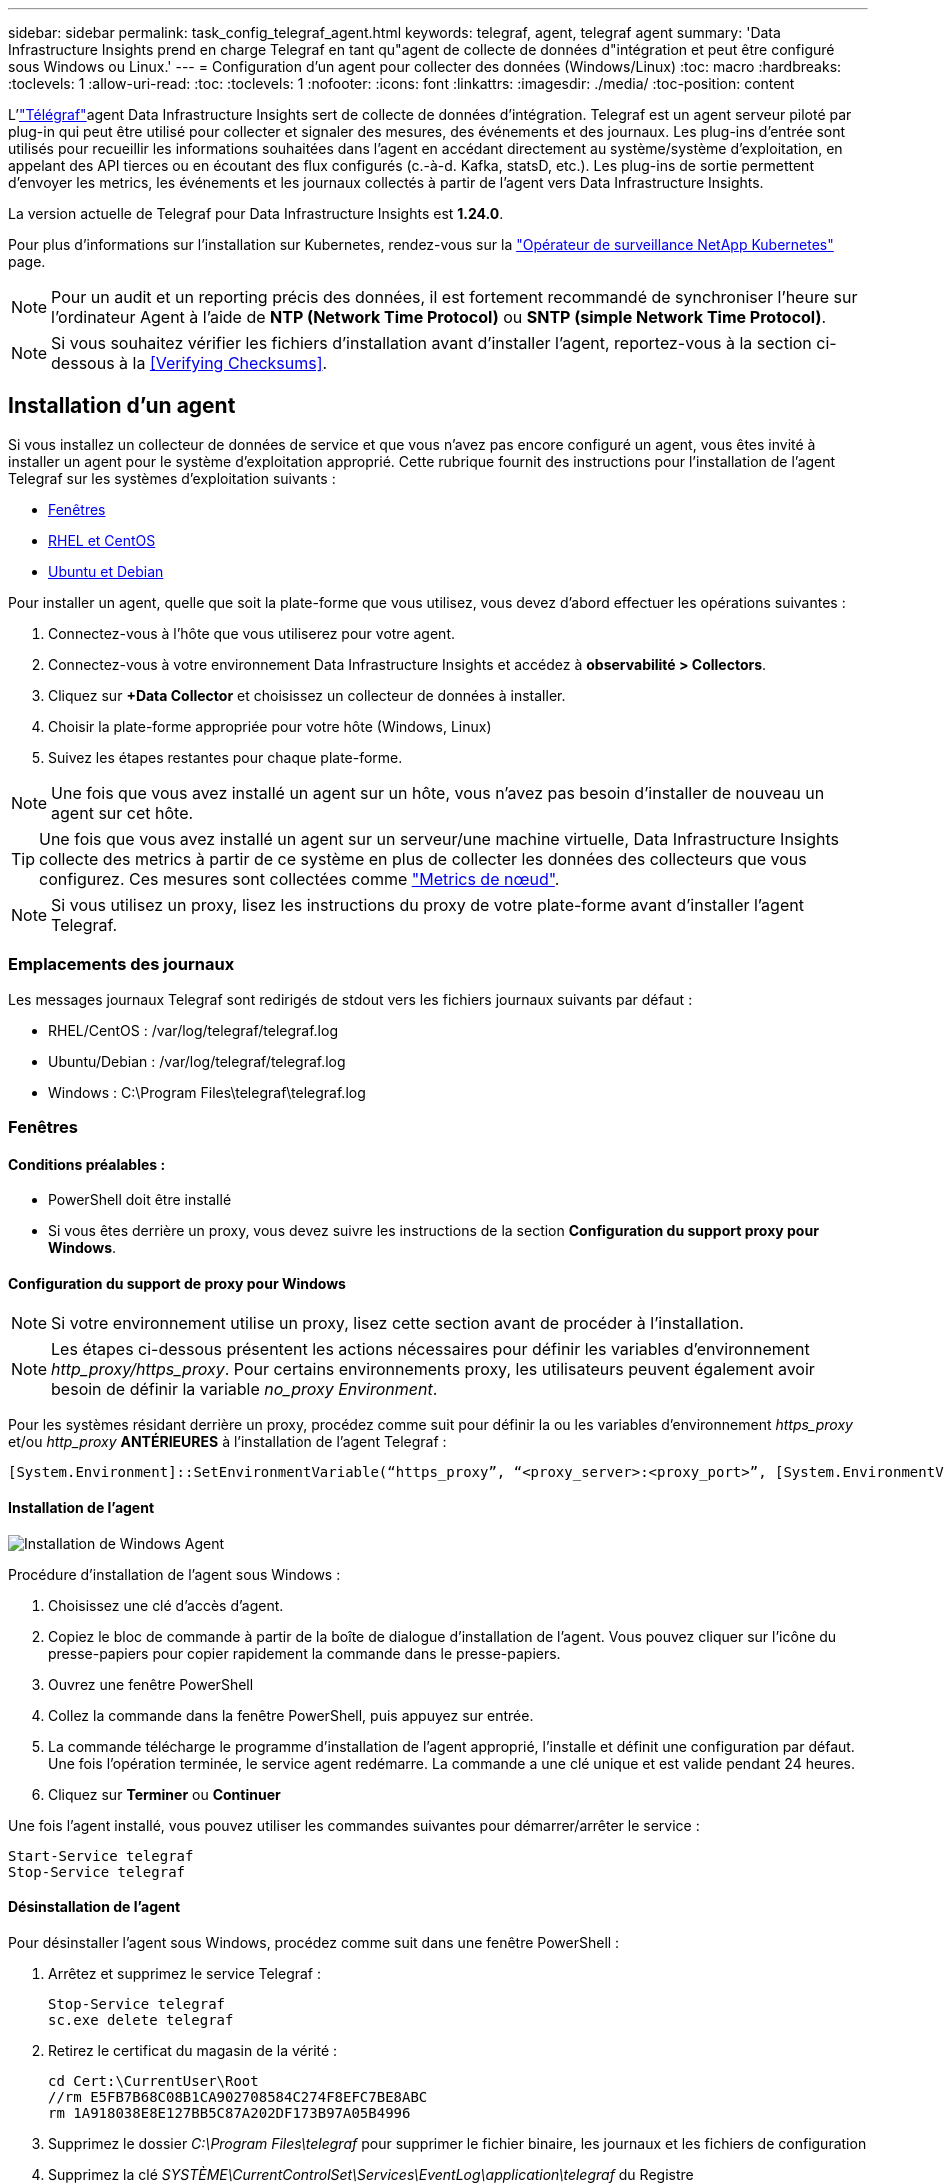 ---
sidebar: sidebar 
permalink: task_config_telegraf_agent.html 
keywords: telegraf, agent, telegraf agent 
summary: 'Data Infrastructure Insights prend en charge Telegraf en tant qu"agent de collecte de données d"intégration et peut être configuré sous Windows ou Linux.' 
---
= Configuration d'un agent pour collecter des données (Windows/Linux)
:toc: macro
:hardbreaks:
:toclevels: 1
:allow-uri-read: 
:toc: 
:toclevels: 1
:nofooter: 
:icons: font
:linkattrs: 
:imagesdir: ./media/
:toc-position: content


[role="lead"]
L'link:https://docs.influxdata.com/telegraf["Télégraf"]agent Data Infrastructure Insights sert de collecte de données d'intégration. Telegraf est un agent serveur piloté par plug-in qui peut être utilisé pour collecter et signaler des mesures, des événements et des journaux. Les plug-ins d'entrée sont utilisés pour recueillir les informations souhaitées dans l'agent en accédant directement au système/système d'exploitation, en appelant des API tierces ou en écoutant des flux configurés (c.-à-d. Kafka, statsD, etc.). Les plug-ins de sortie permettent d'envoyer les metrics, les événements et les journaux collectés à partir de l'agent vers Data Infrastructure Insights.

La version actuelle de Telegraf pour Data Infrastructure Insights est *1.24.0*.

Pour plus d'informations sur l'installation sur Kubernetes, rendez-vous sur la link:task_config_telegraf_agent_k8s.html["Opérateur de surveillance NetApp Kubernetes"] page.


NOTE: Pour un audit et un reporting précis des données, il est fortement recommandé de synchroniser l'heure sur l'ordinateur Agent à l'aide de *NTP (Network Time Protocol)* ou *SNTP (simple Network Time Protocol)*.


NOTE: Si vous souhaitez vérifier les fichiers d'installation avant d'installer l'agent, reportez-vous à la section ci-dessous à la <<Verifying Checksums>>.



== Installation d'un agent

Si vous installez un collecteur de données de service et que vous n'avez pas encore configuré un agent, vous êtes invité à installer un agent pour le système d'exploitation approprié. Cette rubrique fournit des instructions pour l'installation de l'agent Telegraf sur les systèmes d'exploitation suivants :

* <<Fenêtres>>
* <<RHEL et CentOS>>
* <<Ubuntu et Debian>>


Pour installer un agent, quelle que soit la plate-forme que vous utilisez, vous devez d'abord effectuer les opérations suivantes :

. Connectez-vous à l'hôte que vous utiliserez pour votre agent.
. Connectez-vous à votre environnement Data Infrastructure Insights et accédez à *observabilité > Collectors*.
. Cliquez sur *+Data Collector* et choisissez un collecteur de données à installer.
. Choisir la plate-forme appropriée pour votre hôte (Windows, Linux)
. Suivez les étapes restantes pour chaque plate-forme.



NOTE: Une fois que vous avez installé un agent sur un hôte, vous n'avez pas besoin d'installer de nouveau un agent sur cet hôte.


TIP: Une fois que vous avez installé un agent sur un serveur/une machine virtuelle, Data Infrastructure Insights collecte des metrics à partir de ce système en plus de collecter les données des collecteurs que vous configurez. Ces mesures sont collectées comme link:task_config_telegraf_node.html["Metrics de nœud"].


NOTE: Si vous utilisez un proxy, lisez les instructions du proxy de votre plate-forme avant d'installer l'agent Telegraf.



=== Emplacements des journaux

Les messages journaux Telegraf sont redirigés de stdout vers les fichiers journaux suivants par défaut :

* RHEL/CentOS : /var/log/telegraf/telegraf.log
* Ubuntu/Debian : /var/log/telegraf/telegraf.log
* Windows : C:\Program Files\telegraf\telegraf.log




=== Fenêtres



==== Conditions préalables :

* PowerShell doit être installé
* Si vous êtes derrière un proxy, vous devez suivre les instructions de la section *Configuration du support proxy pour Windows*.




==== Configuration du support de proxy pour Windows


NOTE: Si votre environnement utilise un proxy, lisez cette section avant de procéder à l'installation.


NOTE: Les étapes ci-dessous présentent les actions nécessaires pour définir les variables d'environnement _http_proxy/https_proxy_. Pour certains environnements proxy, les utilisateurs peuvent également avoir besoin de définir la variable _no_proxy Environment_.

Pour les systèmes résidant derrière un proxy, procédez comme suit pour définir la ou les variables d'environnement _https_proxy_ et/ou _http_proxy_ *ANTÉRIEURES* à l'installation de l'agent Telegraf :

 [System.Environment]::SetEnvironmentVariable(“https_proxy”, “<proxy_server>:<proxy_port>”, [System.EnvironmentVariableTarget]::Machine)


==== Installation de l'agent

image:AgentInstallWindows.png["Installation de Windows Agent"]

.Procédure d'installation de l'agent sous Windows :
. Choisissez une clé d'accès d'agent.
. Copiez le bloc de commande à partir de la boîte de dialogue d'installation de l'agent. Vous pouvez cliquer sur l'icône du presse-papiers pour copier rapidement la commande dans le presse-papiers.
. Ouvrez une fenêtre PowerShell
. Collez la commande dans la fenêtre PowerShell, puis appuyez sur entrée.
. La commande télécharge le programme d'installation de l'agent approprié, l'installe et définit une configuration par défaut. Une fois l'opération terminée, le service agent redémarre. La commande a une clé unique et est valide pendant 24 heures.
. Cliquez sur *Terminer* ou *Continuer*


Une fois l'agent installé, vous pouvez utiliser les commandes suivantes pour démarrer/arrêter le service :

....
Start-Service telegraf
Stop-Service telegraf
....


==== Désinstallation de l'agent

Pour désinstaller l'agent sous Windows, procédez comme suit dans une fenêtre PowerShell :

. Arrêtez et supprimez le service Telegraf :
+
....
Stop-Service telegraf
sc.exe delete telegraf
....
. Retirez le certificat du magasin de la vérité :
+
....
cd Cert:\CurrentUser\Root
//rm E5FB7B68C08B1CA902708584C274F8EFC7BE8ABC
rm 1A918038E8E127BB5C87A202DF173B97A05B4996
....
. Supprimez le dossier _C:\Program Files\telegraf_ pour supprimer le fichier binaire, les journaux et les fichiers de configuration
. Supprimez la clé _SYSTÈME\CurrentControlSet\Services\EventLog\application\telegraf_ du Registre




==== Mise à niveau de l'agent

Pour mettre à niveau l'agent telegraf, procédez comme suit :

. Arrêtez et supprimez le service telegraf :
+
....
Stop-Service telegraf
sc.exe delete telegraf
....
. Supprimez la clé _SYSTÈME\CurrentControlSet\Services\EventLog\application\telegraf_ du Registre
. Supprimer _C:\Program Files\telegraf\telegraf.conf_
. Supprimer _C:\Program Files\telegraf\telegraf.exe_
. link:#windows["Installez le nouvel agent"].




=== RHEL et CentOS



==== Conditions préalables :

* Les commandes suivantes doivent être disponibles : curl, sudo, ping, sha256sum, openssl, et dmidecode
* Si vous êtes derrière un proxy, vous devez suivre les instructions de la section *Configuration du support proxy pour RHEL/CentOS*.




==== Configuration de la prise en charge de Proxy pour RHEL/CentOS


NOTE: Si votre environnement utilise un proxy, lisez cette section avant de procéder à l'installation.


NOTE: Les étapes ci-dessous présentent les actions nécessaires pour définir les variables d'environnement _http_proxy/https_proxy_. Pour certains environnements proxy, les utilisateurs peuvent également avoir besoin de définir la variable _no_proxy Environment_.

Pour les systèmes résidant derrière un proxy, effectuez les opérations suivantes *ANTÉRIEUR* à l'installation de l'agent Telegraf :

. Définissez les variables d'environnement _https_proxy_ et/ou _http_proxy_ pour l'utilisateur actuel :
+
 export https_proxy=<proxy_server>:<proxy_port>
. Créez _/etc/default/telegraf_ et insérez des définitions pour les variables _https_proxy_ et/ou _http_proxy_ :
+
 https_proxy=<proxy_server>:<proxy_port>




==== Installation de l'agent

image:Agent_Requirements_Rhel.png["Installation de l'agent RHEL/CentOS"]

.Étapes d'installation de l'agent sur RHEL/CentOS :
. Choisissez une clé d'accès d'agent.
. Copiez le bloc de commande à partir de la boîte de dialogue d'installation de l'agent. Vous pouvez cliquer sur l'icône du presse-papiers pour copier rapidement la commande dans le presse-papiers.
. Ouvrez une fenêtre de jeu
. Collez la commande dans la fenêtre Bash et appuyez sur entrée.
. La commande télécharge le programme d'installation de l'agent approprié, l'installe et définit une configuration par défaut. Une fois l'opération terminée, le service agent redémarre. La commande a une clé unique et est valide pendant 24 heures.
. Cliquez sur *Terminer* ou *Continuer*


Une fois l'agent installé, vous pouvez utiliser les commandes suivantes pour démarrer/arrêter le service :

Si votre système d'exploitation utilise le système (CentOS 7+ et RHEL 7+) :

....
sudo systemctl start telegraf
sudo systemctl stop telegraf
....
Si votre système d'exploitation n'utilise pas le système (CentOS 7+ et RHEL 7+) :

....
sudo service telegraf start
sudo service telegraf stop
....


==== Désinstallation de l'agent

Pour désinstaller l'agent sur RHEL/CentOS, dans un terminal Bash, procédez comme suit :

. Arrêtez le service Telegraf :
+
....
systemctl stop telegraf (If your operating system is using systemd (CentOS 7+ and RHEL 7+)
/etc/init.d/telegraf stop (for systems without systemd support)
....
. Supprimez l'agent Telegraf :
+
 yum remove telegraf
. Supprimez tous les fichiers de configuration ou de journal qui peuvent être laissés derrière :
+
....
rm -rf /etc/telegraf*
rm -rf /var/log/telegraf*
....




==== Mise à niveau de l'agent

Pour mettre à niveau l'agent telegraf, procédez comme suit :

. Arrêtez le service telegraf :
+
....
systemctl stop telegraf (If your operating system is using systemd (CentOS 7+ and RHEL 7+)
/etc/init.d/telegraf stop (for systems without systemd support)
....
. Supprimez l'agent telegraf précédent :
+
 yum remove telegraf
. link:#rhel-and-centos["Installez le nouvel agent"].




=== Ubuntu et Debian



==== Conditions préalables :

* Les commandes suivantes doivent être disponibles : curl, sudo, ping, sha256sum, openssl, et dmidecode
* Si vous êtes derrière un proxy, vous devez suivre les instructions de la section *Configuration de la prise en charge du proxy pour Ubuntu/Debian*.




==== Configuration de la prise en charge de proxy pour Ubuntu/Debian


NOTE: Si votre environnement utilise un proxy, lisez cette section avant de procéder à l'installation.


NOTE: Les étapes ci-dessous présentent les actions nécessaires pour définir les variables d'environnement _http_proxy/https_proxy_. Pour certains environnements proxy, les utilisateurs peuvent également avoir besoin de définir la variable _no_proxy Environment_.

Pour les systèmes résidant derrière un proxy, effectuez les opérations suivantes *ANTÉRIEUR* à l'installation de l'agent Telegraf :

. Définissez les variables d'environnement _https_proxy_ et/ou _http_proxy_ pour l'utilisateur actuel :
+
 export https_proxy=<proxy_server>:<proxy_port>
. Créez /etc/default/telegraf et insérez des définitions pour les variables _https_proxy_ et/ou _http_proxy_ :
+
 https_proxy=<proxy_server>:<proxy_port>




==== Installation de l'agent

image:Agent_Requirements_Ubuntu.png["Installation de l'agent Ubuntu/Debian"]

.Étapes pour installer un agent sur Debian ou Ubuntu :
. Choisissez une clé d'accès d'agent.
. Copiez le bloc de commande à partir de la boîte de dialogue d'installation de l'agent. Vous pouvez cliquer sur l'icône du presse-papiers pour copier rapidement la commande dans le presse-papiers.
. Ouvrez une fenêtre de jeu
. Collez la commande dans la fenêtre Bash et appuyez sur entrée.
. La commande télécharge le programme d'installation de l'agent approprié, l'installe et définit une configuration par défaut. Une fois l'opération terminée, le service agent redémarre. La commande a une clé unique et est valide pendant 24 heures.
. Cliquez sur *Terminer* ou *Continuer*


Une fois l'agent installé, vous pouvez utiliser les commandes suivantes pour démarrer/arrêter le service :

Si votre système d'exploitation utilise systemd :

....
sudo systemctl start telegraf
sudo systemctl stop telegraf
....
Si votre système d'exploitation n'utilise pas le système :

....
sudo service telegraf start
sudo service telegraf stop
....


==== Désinstallation de l'agent

Pour désinstaller l'agent sur Ubuntu/Debian, dans un terminal Bash, exécutez les opérations suivantes :

. Arrêtez le service Telegraf :
+
....
systemctl stop telegraf (If your operating system is using systemd)
/etc/init.d/telegraf stop (for systems without systemd support)
....
. Supprimez l'agent Telegraf :
+
 dpkg -r telegraf
. Supprimez tous les fichiers de configuration ou de journal qui peuvent être laissés derrière :
+
....
rm -rf /etc/telegraf*
rm -rf /var/log/telegraf*
....




==== Mise à niveau de l'agent

Pour mettre à niveau l'agent telegraf, procédez comme suit :

. Arrêtez le service telegraf :
+
....
systemctl stop telegraf (If your operating system is using systemd)
/etc/init.d/telegraf stop (for systems without systemd support)
....
. Supprimez l'agent telegraf précédent :
+
 dpkg -r telegraf
. link:#ubuntu-and-debian["Installez le nouvel agent"].




== Vérification des sommes de contrôle du package Telegraf

Le programme d'installation de l'agent Data Infrastructure Insights effectue des vérifications d'intégrité, mais certains utilisateurs peuvent vouloir effectuer leurs propres vérifications avant d'installer le binaire Telegraf téléchargé. Pour ce faire, téléchargez le programme d'installation et générez une somme de contrôle pour le package téléchargé, puis comparez la somme de contrôle à la valeur indiquée dans les instructions d'installation.



=== Téléchargez le programme d'installation sans l'installer

Pour effectuer une opération de téléchargement uniquement (par opposition à la commande de téléchargement et d'installation par défaut), les utilisateurs peuvent modifier la commande d'installation de l'agent obtenue à partir de l'interface utilisateur et supprimer l'option « installer ».

Voici la procédure à suivre :

. Copiez l'extrait de code Agent installer comme indiqué.
. Au lieu de coller le fragment dans une fenêtre de commande, collez-le dans un éditeur de texte.
. Supprimez la commande de fin « --install » (Linux) ou « -install » (Windows).
. Copiez la commande entière à partir de l'éditeur de texte.
. Ensuite, collez-la dans votre fenêtre de commande (dans un répertoire de travail) et exécutez-la.


Non Windows (ces exemples sont pour Kubernetes ; les noms réels de scripts peuvent varier) :

* Téléchargement et installation (par défaut) :
+
 installerName=cloudinsights-ubuntu_debian.sh … && ./$installerName --download --verify && sudo -E -H ./$installerName --install
* Téléchargement uniquement :
+
 installerName=cloudinsights-ubuntu_debian.sh … && ./$installerName --download --verify


Windows :

* Téléchargement et installation (par défaut) :
+
 !$($installerName=".\cloudinsights-windows.ps1") … -and $(if(((Get-FileHash $installerName).Hash).ToLower() -eq "INSTALLER_CHECKSUM ") { &$installerName -download -verify -install } else { Write-Host "Install script checksum does not match"})"
* Téléchargement uniquement :
+
 !$($installerName=".\cloudinsights-windows.ps1") … -and $(if(((Get-FileHash $installerName).Hash).ToLower() -eq "INSTALLER_CHECKSUM ") { &$installerName -download -verify } else { Write-Host "Install script checksum does not match"})"


La commande de téléchargement uniquement télécharge tous les artefacts requis depuis Data Infrastructure Insights vers le répertoire de travail. Les artefacts incluent, mais ne se limitent pas aux éléments suivants :

* un script d'installation
* un fichier d'environnement
* Binaire Telegraf
* Une signature pour le binaire Telegraf
* un certificat public pour vérifier la signature binaire


Le snippet d’installation téléchargé et copié depuis DII contrôle automatiquement le script d’installation et la signature du binaire telegraf est vérifiée par le script d’installation.



=== Vérifier la valeur de la somme de contrôle

Pour générer la valeur de checksum, exécutez la commande suivante pour votre plateforme appropriée :

* RHEL/Ubuntu :
+
 sha256sum <package_name>
* Windows :
+
 Get-FileHash telegraf.zip -Algorithm SHA256 | Format-List




=== Installez l'image téléchargée

Une fois tous les artefacts vérifiés de manière satisfaisante, l'installation de l'agent peut être lancée en exécutant :

Non Windows :

 sudo -E -H ./<installation_script_name> --install
Windows :

 .\cloudinsights-windows.ps1 -install


== Création et utilisation de tokens d'accès d'API

Pour créer un jeton d'accès API pour l'ingestion de données Telegraf, effectuez l'une des opérations suivantes :



=== Créer via la page d'installation du Data Collector

. Accédez à la page d'installation du Data Collector correspondant à la plate-forme que vous souhaitez utiliser (Windows, Linux).
. Créez un jeton à l'aide du bouton + jeton d'accès API.
. Entrez un nom et cliquez sur Enregistrer.
. Le nom du jeton doit maintenant être sélectionné dans la liste déroulante et sera utilisé lors de l'installation du collecteur.




=== Créez manuellement un jeton d'accès API

. Accédez à Admin> API Access.
. Cliquez sur + jeton d'accès API.
. Entrez un nom et éventuellement une description.
. Sous « quel type d'API ce token sera-t-il utilisé pour appeler ? », sélectionnez « ingestion des données » uniquement, puis désélectionnez « unité d'acquisition ».
. Sous autorisations, sélectionnez lecture/écriture.
. Désélectionnez « faire pivoter automatiquement les tokens pour Kubernetes ».


Pour utiliser votre jeton d'accès à l'API nouvellement créé, sélectionnez-le dans la liste déroulante « Sélectionner un jeton d'accès à l'API existant ou en créer un nouveau » de la page du programme d'installation. Veuillez noter que seuls les jetons possédant les propriétés suivantes peuvent être utilisés :

* Type d'API : uniquement « Data ingestion »
* Autorisations : lecture/écriture
* Rotation automatique Kubernetes : désactivée




== Dépannage

Certaines choses à essayer si vous rencontrez des problèmes lors de la configuration d'un agent :

[cols="2*"]
|===
| Problème : | Essayer : 


| Après avoir configuré un nouveau plug-in et redémarré Telegraf, Telegraf ne démarre pas. Les journaux indiquent qu'une erreur semblable à celle qui suit : "[telegraf] erreur d'exécution de l'agent : erreur lors du chargement du fichier de configuration /etc/telegraf/telegraf.d/cloudInsights-default.conf : sorties du plug-in.http: Line <linenumber>: Configuration a spécifié les champs ["use_system_proxy"], mais ils n'ont pas été utilisés" | La version installée de Telegraf est obsolète. Suivez les étapes de cette page pour *mettre à niveau l'agent* pour votre plate-forme appropriée. 


| J'ai exécuté le script d'installation sur une ancienne installation et maintenant l'agent n'envoie pas de données | Désinstallez l'agent telegraf, puis relancez le script d'installation. Suivez les étapes *mettre à niveau l'agent* de cette page pour votre plate-forme appropriée. 


| J'ai déjà installé un agent à l'aide de Data Infrastructure Insights | Si vous avez déjà installé un agent sur votre hôte/machine virtuelle, il n'est pas nécessaire d'installer l'agent à nouveau. Dans ce cas, il vous suffit de choisir la plate-forme et la clé appropriées dans l'écran installation de l'agent, puis de cliquer sur *Continuer* ou *Terminer*. 


| Un agent est déjà installé, mais pas en utilisant le programme d'installation de Data Infrastructure Insights | Supprimez l'agent précédent et exécutez l'installation de l'agent Data Infrastructure Insights pour vous assurer que les paramètres par défaut du fichier de configuration sont corrects. Lorsque vous avez terminé, cliquez sur *Continuer* ou *Terminer*. 
|===
Des informations supplémentaires sont disponibles sur la link:concept_requesting_support.html["Assistance"] page ou dans le link:reference_data_collector_support_matrix.html["Matrice de prise en charge du Data Collector"].
